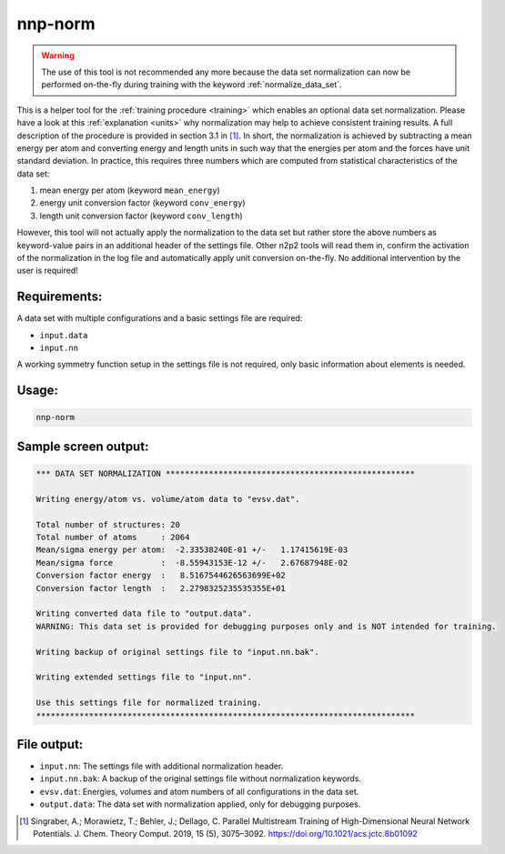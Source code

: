 .. _nnp-norm:

nnp-norm
========

.. warning::

   The use of this tool is not recommended any more because the data set
   normalization can now be performed on-the-fly during training with the
   keyword :ref:`normalize_data_set`.

This is a helper tool for the :ref:`training procedure <training>` which enables
an optional data set normalization. Please have a look at this :ref:`explanation
<units>` why normalization may help to achieve consistent training results.
A full description of the procedure is provided in section 3.1 in [1]_. In
short, the normalization is achieved by subtracting a mean energy per atom and
converting energy and length units in such way that the energies per atom and the
forces have unit standard deviation. In practice, this requires three numbers
which are  computed from statistical characteristics of the data set:

1. mean energy per atom (keyword ``mean_energy``)

2. energy unit conversion factor (keyword ``conv_energy``)

3. length unit conversion factor (keyword ``conv_length``)
   
However, this tool will not actually apply the normalization to the data set but
rather store the above numbers as keyword-value pairs in an additional header of
the settings file. Other n2p2 tools will read them in, confirm the activation of
the normalization in the log file and automatically apply unit conversion
on-the-fly. No additional intervention by the user is required!

Requirements:
-------------

A data set with multiple configurations and a basic settings file are required:

* ``input.data``
* ``input.nn``

A working symmetry function setup in the settings file is not required, only
basic information about elements is needed.

Usage:
------

.. code-block:: none

   nnp-norm

Sample screen output:
---------------------

.. code-block:: none

   *** DATA SET NORMALIZATION ****************************************************
   
   Writing energy/atom vs. volume/atom data to "evsv.dat".
   
   Total number of structures: 20
   Total number of atoms     : 2064
   Mean/sigma energy per atom:  -2.33538240E-01 +/-   1.17415619E-03
   Mean/sigma force          :  -8.55943153E-12 +/-   2.67687948E-02
   Conversion factor energy  :   8.5167544626563699E+02
   Conversion factor length  :   2.2798325235535355E+01
   
   Writing converted data file to "output.data".
   WARNING: This data set is provided for debugging purposes only and is NOT intended for training.
   
   Writing backup of original settings file to "input.nn.bak".
   
   Writing extended settings file to "input.nn".
   
   Use this settings file for normalized training.
   *******************************************************************************

File output:
------------

* ``input.nn``: The settings file with additional normalization header.

* ``input.nn.bak``: A backup of the original settings file without normalization keywords.

* ``evsv.dat``: Energies, volumes and atom numbers of all configurations in the
  data set.

* ``output.data``: The data set with normalization applied, only for debugging
  purposes.

.. [1] Singraber, A.; Morawietz, T.; Behler, J.; Dellago, C. Parallel
   Multistream Training of High-Dimensional Neural Network Potentials. J. Chem.
   Theory Comput. 2019, 15 (5), 3075–3092. https://doi.org/10.1021/acs.jctc.8b01092
